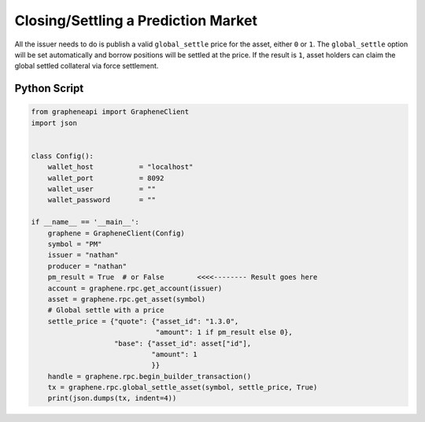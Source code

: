 ************************************
Closing/Settling a Prediction Market
************************************

All the issuer needs to do is publish a valid ``global_settle`` price for the
asset, either ``0`` or ``1``. The ``global_settle`` option will be set
automatically and borrow positions will be settled at the price.
If the result is ``1``, asset holders can claim the global settled
collateral via force settlement.

Python Script
#############

.. code-block:: python

    from grapheneapi import GrapheneClient
    import json


    class Config():
        wallet_host           = "localhost"
        wallet_port           = 8092
        wallet_user           = ""
        wallet_password       = ""

    if __name__ == '__main__':
        graphene = GrapheneClient(Config)
        symbol = "PM"
        issuer = "nathan"
        producer = "nathan"
        pm_result = True  # or False        <<<<-------- Result goes here
        account = graphene.rpc.get_account(issuer)
        asset = graphene.rpc.get_asset(symbol)
        # Global settle with a price
        settle_price = {"quote": {"asset_id": "1.3.0",
                                  "amount": 1 if pm_result else 0},
                        "base": {"asset_id": asset["id"],
                                 "amount": 1
                                 }}
        handle = graphene.rpc.begin_builder_transaction()
        tx = graphene.rpc.global_settle_asset(symbol, settle_price, True)
        print(json.dumps(tx, indent=4))
